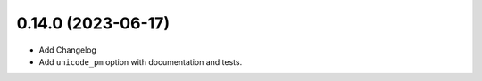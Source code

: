 0.14.0 (2023-06-17)
-------------------

* Add Changelog
* Add ``unicode_pm`` option with documentation and tests.
